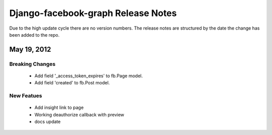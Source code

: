 ===================================
Django-facebook-graph Release Notes
===================================

Due to the high update cycle there are no version numbers. The release notes are structured by
the date the change has been added to the repo.





May 19, 2012
============

Breaking Changes
----------------
 * Add field '_access_token_expires' to fb.Page model.
 * Add field 'created' to fb.Post model.

New Featues
-----------
 * Add insight link to page
 * Working deauthorize callback with preview
 * docs update
